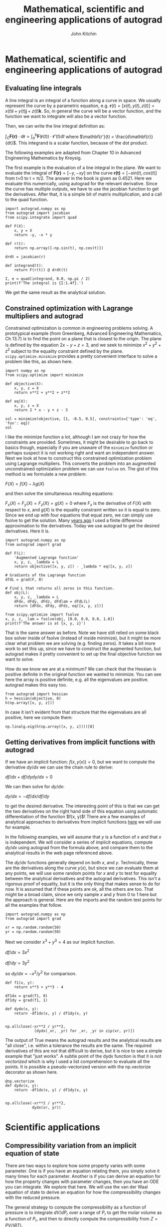 #+TITLE:  Mathematical, scientific and engineering applications of autograd
#+AUTHOR: John Kitchin
#+OX-IPYNB-KEYWORD-METADATA: keywords
#+KEYWORDS: autograd

* Mathematical, scientific and engineering applications of autograd

** Evaluating line integrals

A line integral is an integral of a function along a curve in space. We usually represent the curve by a parametric equation, e.g. $\mathbf{r}(t) = [x(t), y(t), z(t)] = x(t)\mathbf{i} + y(t)\mathbf{j} + z(t)\mathbf{k}$.  So, in general the curve will be a vector function, and the function we want to integrate will also be a vector function.

Then, we can write the line integral definition as:

$\int_C \mathbf{F(r)} \cdot d\mathbf{r} = \int_a^b \mathbf{F}(\mathbf{r}(t)) \cdot \mathbf{r'}(t) dt$ where $\mathbf{r'}(t) = \frac{d\mathbf{r}}{dt}$. This integrand is a scalar function, because of the dot product.

The following examples are adapted from Chapter 10 in Advanced Engineering Mathematics by Kreysig.

The first example is the evaluation of  a line integral in the plane. We want to evaluate the integral of $\mathbf{F(r)}=[-y, -xy]$ on the curve $\mathbf{r(t)}=[-sin(t), cos(t)]$ from t=0 to t = \pi/2. The answer in the book is given as 0.4521. Here we evaluate this numerically, using autograd for the relevant derivative. Since the curve has multiple outputs, we have to use the jacobian function to get the derivatives. After that, it is a simple bit of matrix multiplication, and a call to the quad function.

#+BEGIN_SRC ipython
import autograd.numpy as np
from autograd import jacobian
from scipy.integrate import quad

def F(X):
    x, y = X
    return -y, -x * y

def r(t):
    return np.array([-np.sin(t), np.cos(t)])

drdt = jacobian(r)

def integrand(t):
    return F(r(t)) @ drdt(t)

I, e = quad(integrand, 0.0, np.pi / 2)
print(f'The integral is {I:1.4f}.')
#+END_SRC

#+RESULTS:
:results:
# Out [1]:
# output
The integral is 0.4521.

:end:

We get the same result as the analytical solution.

** Constrained optimization with Lagrange multipliers and autograd

Constrained optimization is common in engineering problems solving. A prototypical example (from Greenberg, Advanced Engineering Mathematics, Ch 13.7) is to find the point on a plane that is closest to the origin. The plane is defined by the equation $2x - y + z = 3$, and we seek to minimize $x^2 + y^2 + z^2$ subject to the equality constraint defined by the plane. ~scipy.optimize.minimize~ provides a pretty convenient interface to solve a problem like this, as shown here.

#+BEGIN_SRC ipython
import numpy as np
from scipy.optimize import minimize

def objective(X):
    x, y, z = X
    return x**2 + y**2 + z**2

def eq(X):
    x, y, z = X
    return 2 * x - y + z - 3

sol = minimize(objective, [1, -0.5, 0.5], constraints={'type': 'eq', 'fun': eq})
sol
#+END_SRC

#+RESULTS:
:results:
# Out [2]:
# text/plain
:      fun: 1.5
:      jac: array([ 2.00000001, -0.99999999,  1.00000001])
:  message: 'Optimization terminated successfully.'
:     nfev: 5
:      nit: 1
:     njev: 1
:   status: 0
:  success: True
:        x: array([ 1. , -0.5,  0.5])
:end:

I like the minimize function a lot, although I am not crazy for how the constraints are provided.
Sometimes, it might be desirable to go back to basics though, especially if you are unaware of the ~minimize~ function or perhaps suspect it is not working right and want an independent answer. Next we look at how to construct this constrained optimization problem using Lagrange multipliers. This converts the problem into an augmented unconstrained optimization problem we can use ~fsolve~ on. The gist of this method is we formulate a new problem:

$F(X) = f(X) - \lambda g(X)$

and then solve the simultaneous resulting equations:

$F_x(X) = F_y(X) = F_z(X) = g(X) = 0$ where $F_x$ is the derivative of $F(X)$ with respect to $x$, and $g(X)$ is the equality constraint written so it is equal to zero. Since we end up with four equations that equal zero, we can simply use fsolve to get the solution. Many [[http://kitchingroup.cheme.cmu.edu/blog/2013/02/03/Using-Lagrange-multipliers-in-optimization/][years ago]] I used a finite difference approximation to the derivatives. Today we use autograd to get the desired derivatives. Here it is.

#+BEGIN_SRC ipython
import autograd.numpy as np
from autograd import grad

def F(L):
    'Augmented Lagrange function'
    x, y, z, _lambda = L
    return objective([x, y, z]) - _lambda * eq([x, y, z])

# Gradients of the Lagrange function
dfdL = grad(F, 0)

# Find L that returns all zeros in this function.
def obj(L):
    x, y, z, _lambda = L
    dFdx, dFdy, dFdz, dFdlam = dfdL(L)
    return [dFdx, dFdy, dFdz, eq([x, y, z])]

from scipy.optimize import fsolve
x, y, z, _lam = fsolve(obj, [0.0, 0.0, 0.0, 1.0])
print(f'The answer is at {x, y, z}')
#+END_SRC

#+RESULTS:
:results:
# Out [3]:
# output
The answer is at (1.0, -0.5, 0.5)

:end:

That is the same answer as before. Note we have still relied on some black box solver inside of fsolve (instead of inside minimize), but it might be more clear what problem we are solving (e.g. finding zeros). It takes a bit more work to set this up, since we have to construct the augmented function, but autograd makes it pretty convenient to set up the final objective function we want to solve.

How do we know we are at a minimum? We can check that the Hessian is positive definite in the original function we wanted to minimize. You can see here the array is positive definite, e.g. all the eigenvalues are positive. autograd makes this easy too.

#+BEGIN_SRC ipython
from autograd import hessian
h = hessian(objective, 0)
h(np.array([x, y, z]))
#+END_SRC

#+RESULTS:
:results:
# Out [4]:
# text/plain
: array([[2., 0., 0.],
:        [0., 2., 0.],
:        [0., 0., 2.]])
:end:

In case it isn't evident from that structure that the eigenvalues are all positive, here we compute them:

#+BEGIN_SRC ipython
np.linalg.eig(h(np.array([x, y, z])))[0]
#+END_SRC

#+RESULTS:
:results:
# Out [5]:
# text/plain
: array([2., 2., 2.])
:end:

** Getting derivatives from implicit functions with autograd

If we have an implicit function: $f(x, y(x)) = 0$, but we want to compute the derivative $dy/dx$ we can use the chain rule to derive:

$df/dx + df/dy dy/dx = 0$

We can then solve for $dy/dx$:

$dy/dx = -df/dx / df/dy$

to get the desired derivative. The interesting point of this is that we can get the two derivatives on the right hand side of this equation using automatic differentiation of the function $f(x, y)$! There are a few examples of analytical approaches to derivatives from implicit functions [[https://www.math.ucdavis.edu/~kouba/CalcOneDIRECTORY/implicitdiffdirectory/ImplicitDiff.html][here]] we will use for example.

In the following examples, we will assume that $y$ is a function of $x$ and that $x$ is independent. We will consider a series of implicit equations, compute $dy/dx$ using autograd from the formula above, and compare them to the analytical results in the web page referenced above.

The $dy/dx$ functions generally depend on both $x$, and $y$. Technically, these are the derivatives along the curve $y(x)$, but since we can evaluate them at any points, we will use some random points for $x$ and $y$ to test for equality between the analytical derivatives and the autograd derivatives. This isn't a rigorous proof of equality, but it is the only thing that makes sense to do for now. It is assumed that if these points are ok, all the others are too. That might be a broad claim, since we only sample $x$ and $y$ from 0 to 1 here but the approach is general. Here are the imports and the random test points for all the examples that follow.

#+BEGIN_SRC ipython
import autograd.numpy as np
from autograd import grad

xr = np.random.random(50)
yr = np.random.random(50)
#+END_SRC

#+RESULTS:
:results:
# Out [6]:
:end:

Next we consider $x^3 + y^3 = 4$ as our implicit function.

$df/dx = 3 x^2$

$df/dy = 3 y^2$

so $dy/dx = -x^2 / y^2$ for comparison.

#+BEGIN_SRC ipython
def f1(x, y):
    return x**3 + y**3 - 4

df1dx = grad(f1, 0)
df1dy = grad(f1, 1)

def dydx(x, y):
    return -df1dx(x, y) / df1dy(x, y)


np.allclose(-xr**2 / yr**2,
             [dydx(_xr, _yr) for _xr, _yr in zip(xr, yr)])
#+END_SRC

#+RESULTS:
:results:
# Out [7]:
# text/plain
: True
:end:

The output of True means the autograd results and the analytical results are "all close", i.e. within a tolerance the results are the same. The required derivatives of this are not that difficult to derive, but it is nice to see a simple example that "just works". A subtle point of the dydx function is that it is not /vectorized/ which is why I used a list comprehension to evaluate all the points. It is possible a pseudo-vectorized version with the np.vectorize decorator as shown here.

#+BEGIN_SRC ipython
@np.vectorize
def dydx(x, y):
    return -df1dx(x, y) / df1dy(x, y)


np.allclose(-xr**2 / yr**2,
            dydx(xr, yr))
#+END_SRC

#+RESULTS:
:results:
# Out [8]:
# text/plain
: True
:end:

* Scientific applications

** Compressibility variation from an implicit equation of state

There are two ways to explore how some property varies with some parameter. One is if you have an equation relating them, you simply solve it many times for each parameter. Another is if you can derive an equation for how the property changes with parameter changes, then you have an ODE you can integrate. We explore that here. We will use the van der Waal equation of state to derive an equation for how the compressibility changes with the reduced pressure.

The general strategy to compute the compressibility as a function of pressure is to integrate $dV / dP_r$ over a range of $P_r$ to get the molar volume as a function of $P_r$, and then to directly compute the compressibility from $Z = PV/(RT)$.

 To use this approach we need to get $dV / dP_r$ from the van der Waal equation. Here, we follow the work in the previous section to get the derivative from the implicit form of the van der Waal equation:

 $f(V, P_r, T_r) = \frac{R Tr * Tc}{V - b} - \frac{a}{V^2} - P_r Pc = 0$

We can get

 $dV/dP_r = (-df/dP_r) / (df/dV)$

 and the two derivatives on the right can be found easily by automatic differentiation. First, we express the van der Waal equation in implicit form, with the variables as $V, P_r, T_r$. Only two of those variables are independent; if you define two of them you can compute the third one using a tool like fsolve.

 #+BEGIN_SRC ipython
R = 0.08206
Pc = 72.9
Tc = 304.2

a = 27 * R**2 * Tc**2 / (Pc * 64)
b = R * Tc / (8 * Pc)

Tr = 1.1  # Constant for this example

def f(V, Pr, Tr):
    return R * Tr * Tc / (V - b) - a / V**2 - Pr * Pc
 #+END_SRC

 #+RESULTS:
 :results:
 # Out [9]:
 :end:

 Now, if we want to know how does the volume vary with $P_r$, we need to derive the derivative $dV/dP_r$, and then integrate it. Here we use autograd to define the derivatives, and then we define a function that uses them. Note the arguments in the function dVdPr are in an order that anticipates we want to integrate it in solve_ivp, to get a function $V(P_r)$.

 #+BEGIN_SRC ipython
from autograd import grad

dfdPr = grad(f, 1)  # derivative of f with respect to arg at index=1: Pr
dfdV = grad(f, 0)  # derivative of f with respect to arg at index=0: V

def dVdPr(Pr, V):
    return -dfdPr(V, Pr, Tr) / dfdV(V, Pr, Tr)  # Tr is a constant in here
 #+END_SRC

 #+RESULTS:
 :results:
 # Out [10]:
 :end:

 Now, we need an initial condition to start the integration from. We want the volume at $P_r=0.1$. We have to use fsolve for this, or some other method that tells you want is the volume at $P_r=0.1$. We can pass the values of $P_r$ and $T_R$ as arguments to our implicit function. Since $V$ is the first argument, we can directly solve our implicit function. Otherwise you would have to define a helper objective function to use with fsolve.

 #+BEGIN_SRC ipython
from scipy.optimize import fsolve

V0, = fsolve(f, 3.5, args=(0.1, 1.1))
V0
 #+END_SRC

 #+RESULTS:
 :results:
 # Out [11]:
 # text/plain
 : 3.6764763125625435
 :end:

 Finally, we are ready to integrate the ODE, and plot the solution.

 #+BEGIN_SRC ipython
import numpy as np
from scipy.integrate import solve_ivp

Pr_span = (0.1, 10)
Pr_eval, h = np.linspace(*Pr_span, retstep=True)

sol = solve_ivp(dVdPr, Pr_span, (V0,), max_step=h)
print(sol.message)

%matplotlib inline
import matplotlib.pyplot as plt

Pr = sol.t  # the P_r steps used in the solution
V = sol.y[0]  # V(P_r) from the solution

Z = Pr * Pc * V / (R * Tr * Tc)  # Compressibility Z(P_r)

plt.plot(Pr, Z)
plt.xlabel('$P_r$')
plt.ylabel('Z')
plt.xlim([0, 10])
plt.ylim([0, 2])
 #+END_SRC

 #+RESULTS:
 :results:
 # Out [12]:
 # output
 The solver successfully reached the end of the integration interval.

 # text/plain
 : (0, 2)

 # text/plain
 : <Figure size 432x288 with 1 Axes>

 # image/png
 [[file:obipy-resources/54fed16e2bcd0d5d3d11be0dd2462b9f17015833/e1a44b9bd2195a01ba52b54d2067880f5ac757fe.png]]
 :end:

There are several advantages of doing this over iteratively solving with fsolve. The biggest one is no initial guesses! It is also faster. What do you think would happen if there were multiple roots in the equation?

** Computing the pressure from a solid equation of state

A solid equation of state describes the energy of a solid under isotropic strain. We can readily compute the pressure at a particular volume from the equation:

$P = -\frac{dE}{dV}$

We just need the derivative of this equation:

$E = E_0+\frac{B_0 V}{B'_0}\left[\frac{(V_0/V)^{B'_0}}{B'_0-1}+1\right]-\frac{V_0 B_0}{B'_0-1}$

We use autograd to get it for us.

#+BEGIN_SRC ipython
E0, B0, BP, V0 = -56.466,   0.49,    4.753,  16.573

def Murnaghan(vol):
    E = E0 + B0 * vol / BP * (((V0 / vol)**BP) / (BP - 1.0) + 1.0) - V0 * B0 / (BP - 1.)
    return E

def P(vol):
    dEdV = grad(Murnaghan)
    return -dEdV(vol) * 160.21773  # in Gpa

print(P(V0)) # Pressure at the minimum in energy is zero
print(P(0.99 * V0))  # Compressed
#+END_SRC

#+RESULTS:
:results:
# Out [13]:
# output
4.446935319979417e-15
0.8081676846907757

:end:



So it takes positive pressure to compress the system, as expected, and at the minimum the pressure is equal to zero. Seems pretty clear autograd is better than deriving the required pressure derivative.

** Sensitivity analysis using automatic differentiation in Python

This [[http://citeseerx.ist.psu.edu/viewdoc/download?doi=10.1.1.428.6699&rep=rep1&type=pdf][paper]] describes how sensitivity analysis requires access to the derivatives of a function. Say, for example we have a function describing the time evolution of the concentration of species A:

$[A] = \frac{[A]_0}{k_1 + k_{-1}} (k_1 e^{(-(k_1 _ k_{-1})t)} + k_{-1})$

The local sensitivity of the concentration of A to the parameters $k1$ and $k_1$ are defined as $\frac{\partial A}{\partial k1}$ and $\frac{\partial A}{\partial k_1}$. Our goal is to plot the sensitivity as a function of time. We could derive those derivatives, but we will use auto-differentiation instead through the autograd package.

#+BEGIN_SRC ipython
import autograd.numpy as np

A0 = 1.0

def A(t, k1, k_1):
    return A0 / (k1 + k_1) * (k1 * np.exp(-(k1 + k_1) * t) + k_1)

%matplotlib inline
import matplotlib.pyplot as plt

t = np.linspace(0, 0.5)

k1 = 3.0
k_1 = 3.0
plt.plot(t, A(t, k1, k_1))
plt.xlim([0, 0.5])
plt.ylim([0, 1])
plt.xlabel('t')
plt.ylabel('A')
#+END_SRC

#+RESULTS:
:results:
# Out [14]:
# text/plain
: Text(0, 0.5, 'A')

# text/plain
: <Figure size 432x288 with 1 Axes>

# image/png
[[file:obipy-resources/54fed16e2bcd0d5d3d11be0dd2462b9f17015833/89a00241bd75bc322073acf5075491a4eedf5476.png]]
:end:

The figure above reproduces Fig. 1 from the paper referenced above.  Next, we use autograd to get the derivatives. We need the derivative of the function with respect to the second and third arguments; the default is the first argument. Second, we want to evaluate this derivative at each time value.  Finally, to reproduce Figure 2a, we plot the absolute value of the sensitivities.

#+BEGIN_SRC ipython
from autograd import grad

fdAdk1 = grad(A, 1)
fdAdk_1 = grad(A, 2)

dAdk1 = [fdAdk1(_t, k1, k_1) for _t in t]
dAdk_1 = [fdAdk_1(_t, k1, k_1) for _t in t]

plt.plot(t, np.abs(dAdk1))
plt.plot(t, np.abs(dAdk_1))
plt.xlim([0, 0.5])
plt.ylim([0, 0.1])
plt.xlabel('t')
plt.legend(['$S_{k1}$', '$S_{k\_1}$'])
#+END_SRC

#+RESULTS:
:results:
# Out [15]:


# text/plain
: <Figure size 432x288 with 1 Axes>

# image/png
[[file:obipy-resources/54fed16e2bcd0d5d3d11be0dd2462b9f17015833/d407df90e4b43fc308618923e80b777c17921fab.png]]
:end:


That looks like the figure in the paper. To summarize the main takeaway, autograd enabled us to readily compute derivatives without having to derive them manually.

* Summary

These are just some of /many/ possible applications of automatic differentiation in mathematics and engineering. The key points you should take away from this is that it is often possible to program with derivatives, and to compute derivatives automatically in many cases. This enables you to think about writing programs that reflect the mathematical and scientific ideas you are trying to implement more directly, and in many cases less approximately.
